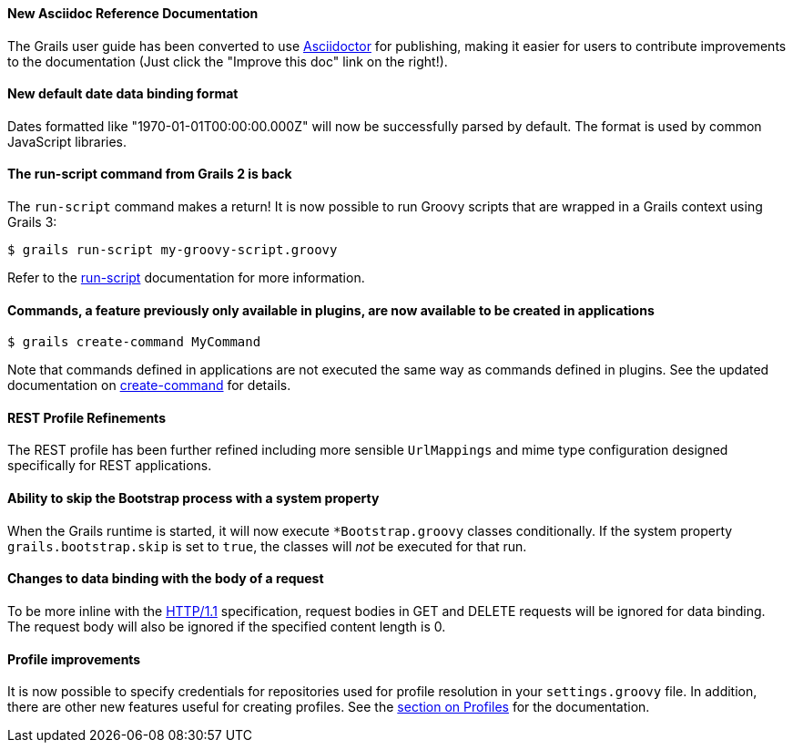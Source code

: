 ==== New Asciidoc Reference Documentation

The Grails user guide has been converted to use http://asciidoctor.org/[Asciidoctor] for publishing, making it easier for users to contribute improvements to the documentation (Just click the "Improve this doc" link on the right!).

==== New default date data binding format


Dates formatted like "1970-01-01T00:00:00.000Z" will now be successfully parsed by default. The format is used by common JavaScript libraries.

==== The run-script command from Grails 2 is back


The `run-script` command makes a return! It is now possible to run Groovy scripts that are wrapped in a Grails context using Grails 3:

[source,bash]
----
$ grails run-script my-groovy-script.groovy
----

Refer to the link:../ref/Command%20Line/run-script.html[run-script] documentation for more information.


==== Commands, a feature previously only available in plugins, are now available to be created in applications


[source,bash]
----
$ grails create-command MyCommand
----

Note that commands defined in applications are not executed the same way as commands defined in plugins. See the updated documentation on link:../ref/Command%20Line/create-command.html[create-command] for details.


==== REST Profile Refinements


The REST profile has been further refined including more sensible `UrlMappings` and mime type configuration designed specifically for REST applications.


==== Ability to skip the Bootstrap process with a system property


When the Grails runtime is started, it will now execute `*Bootstrap.groovy` classes conditionally. If the system property `grails.bootstrap.skip` is set to `true`, the classes will _not_ be executed for that run.


==== Changes to data binding with the body of a request


To be more inline with the https://tools.ietf.org/html/rfc2616#section-4.3[HTTP/1.1] specification, request bodies in GET and DELETE requests will be ignored for data binding. The request body will also be ignored if the specified content length is 0.


==== Profile improvements


It is now possible to specify credentials for repositories used for profile resolution in your `settings.groovy` file. In addition, there are other new features useful for creating profiles. See the link:profiles.html[section on Profiles] for the documentation.
